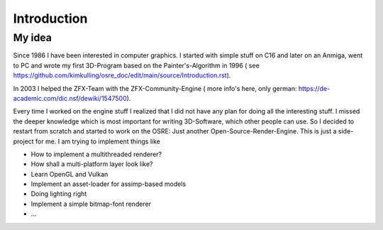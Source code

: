 ************
Introduction
************

My idea 
#######
Since 1986 I have been interested in computer graphics. I started with simple stuff on C16 and later on an Anmiga, went to PC and wrote my first
3D-Program based on the Painter's-Algorithm in 1996 ( see https://github.com/kimkulling/osre_doc/edit/main/source/Introduction.rst). 

In 2003 I helped the ZFX-Team with the ZFX-Community-Engine ( more info's here, only german: https://de-academic.com/dic.nsf/dewiki/1547500). 

Every time I worked on the engine stuff I realized that I did not have any plan for doing all the interesting stuff. I missed the 
deeper knowledge which is most important for writing 3D-Software, which other people can use. So I decided to restart from scratch and 
started to work on the OSRE: Just another Open-Source-Render-Engine. This is just a side-project for me. I am trying to implement things like

- How to implement a multithreaded renderer?
- How shall a multi-platform layer look like?
- Learn OpenGL and Vulkan
- Implement an asset-loader for assimp-based models
- Doing lighting right
- Implement a simple bitmap-font renderer
- ...


